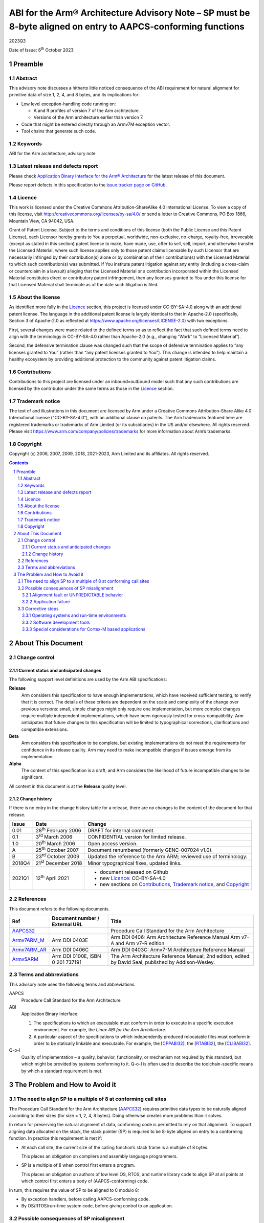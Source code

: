 ..
   Copyright (c) 2006, 2007, 2009, 2018, 2021-2023, Arm Limited and its affiliates.  All rights reserved.
   CC-BY-SA-4.0 AND Apache-Patent-License
   See LICENSE file for details

.. |release| replace:: 2023Q3
.. |date-of-issue| replace:: 6\ :sup:`th` October 2023
.. |copyright-date| replace:: 2006, 2007, 2009, 2018, 2021-2023
.. |footer| replace:: Copyright © |copyright-date|, Arm Limited and its
                      affiliates. All rights reserved.

.. _AAPCS32: https://github.com/ARM-software/abi-aa/releases
.. _CPPABI32: https://github.com/ARM-software/abi-aa/releases
.. _RTABI32: https://github.com/ARM-software/abi-aa/releases
.. _CLIBABI32: https://github.com/ARM-software/abi-aa/releases

.. _Armv7ARM_M: https://developer.arm.com/products/architecture/m-profile/docs/ddi0403/e/armv7-m-architecture-reference-manual
.. _Armv7ARM_AR: https://developer.arm.com/docs/ddi0406/c/arm-architecture-reference-manual-armv7-a-and-armv7-r-edition
.. _Armv5ARM: https://developer.arm.com/docs/ddi0100/latest/armv5-architecture-reference-manual

**************************************************************************************************************
ABI for the Arm® Architecture Advisory Note – SP must be 8-byte aligned on entry to AAPCS-conforming functions
**************************************************************************************************************

.. class:: version

|release|

.. class:: issued

Date of Issue: |date-of-issue|

.. class:: logo

.. image:: Arm_logo_blue_RGB.svg
   :scale: 30%

.. section-numbering::

.. raw:: pdf

   PageBreak oneColumn


Preamble
========

Abstract
--------

This advisory note discusses a hitherto little noticed consequence of the
ABI requirement for natural alignment for primitive data of size 1, 2, 4,
and 8 bytes, and its implications for:

*  Low level exception-handling code running on:

   *  A and R profiles of version 7 of the Arm architecture.

   *  Versions of the Arm architecture earlier than version 7.

*  Code that might be entered directly through an Armv7M exception vector.

*  Tool chains that generate such code.

Keywords
--------

ABI for the Arm architecture, advisory note

Latest release and defects report
---------------------------------

Please check `Application Binary Interface for the Arm® Architecture
<https://github.com/ARM-software/abi-aa>`_ for the latest
release of this document.

Please report defects in this specification to the `issue tracker page
on GitHub
<https://github.com/ARM-software/abi-aa/issues>`_.

.. raw:: pdf

   PageBreak

Licence
-------

This work is licensed under the Creative Commons
Attribution-ShareAlike 4.0 International License. To view a copy of
this license, visit http://creativecommons.org/licenses/by-sa/4.0/ or
send a letter to Creative Commons, PO Box 1866, Mountain View, CA
94042, USA.

Grant of Patent License. Subject to the terms and conditions of this
license (both the Public License and this Patent License), each
Licensor hereby grants to You a perpetual, worldwide, non-exclusive,
no-charge, royalty-free, irrevocable (except as stated in this
section) patent license to make, have made, use, offer to sell, sell,
import, and otherwise transfer the Licensed Material, where such
license applies only to those patent claims licensable by such
Licensor that are necessarily infringed by their contribution(s) alone
or by combination of their contribution(s) with the Licensed Material
to which such contribution(s) was submitted. If You institute patent
litigation against any entity (including a cross-claim or counterclaim
in a lawsuit) alleging that the Licensed Material or a contribution
incorporated within the Licensed Material constitutes direct or
contributory patent infringement, then any licenses granted to You
under this license for that Licensed Material shall terminate as of
the date such litigation is filed.

About the license
-----------------

As identified more fully in the Licence_ section, this project
is licensed under CC-BY-SA-4.0 along with an additional patent
license.  The language in the additional patent license is largely
identical to that in Apache-2.0 (specifically, Section 3 of Apache-2.0
as reflected at https://www.apache.org/licenses/LICENSE-2.0) with two
exceptions.

First, several changes were made related to the defined terms so as to
reflect the fact that such defined terms need to align with the
terminology in CC-BY-SA-4.0 rather than Apache-2.0 (e.g., changing
“Work” to “Licensed Material”).

Second, the defensive termination clause was changed such that the
scope of defensive termination applies to “any licenses granted to
You” (rather than “any patent licenses granted to You”).  This change
is intended to help maintain a healthy ecosystem by providing
additional protection to the community against patent litigation
claims.

Contributions
-------------

Contributions to this project are licensed under an inbound=outbound
model such that any such contributions are licensed by the contributor
under the same terms as those in the `Licence`_ section.

Trademark notice
----------------

The text of and illustrations in this document are licensed by Arm
under a Creative Commons Attribution–Share Alike 4.0 International
license ("CC-BY-SA-4.0”), with an additional clause on patents.
The Arm trademarks featured here are registered trademarks or
trademarks of Arm Limited (or its subsidiaries) in the US and/or
elsewhere. All rights reserved. Please visit
https://www.arm.com/company/policies/trademarks for more information
about Arm’s trademarks.

Copyright
---------

Copyright (c) |copyright-date|, Arm Limited and its affiliates.  All rights
reserved.

.. raw:: pdf

   PageBreak

.. contents::
   :depth: 3

.. raw:: pdf

   PageBreak

About This Document
===================

Change control
--------------

Current status and anticipated changes
^^^^^^^^^^^^^^^^^^^^^^^^^^^^^^^^^^^^^^

The following support level definitions are used by the Arm ABI specifications:

**Release**
   Arm considers this specification to have enough implementations, which have
   received sufficient testing, to verify that it is correct. The details of these
   criteria are dependent on the scale and complexity of the change over previous
   versions: small, simple changes might only require one implementation, but more
   complex changes require multiple independent implementations, which have been
   rigorously tested for cross-compatibility. Arm anticipates that future changes
   to this specification will be limited to typographical corrections,
   clarifications and compatible extensions.

**Beta**
   Arm considers this specification to be complete, but existing
   implementations do not meet the requirements for confidence in its release
   quality. Arm may need to make incompatible changes if issues emerge from its
   implementation.

**Alpha**
   The content of this specification is a draft, and Arm considers the
   likelihood of future incompatible changes to be significant.

All content in this document is at the **Release** quality level.

Change history
^^^^^^^^^^^^^^

If there is no entry in the change history table for a release, there are no
changes to the content of the document for that release.

.. class:: advnote132-change

.. table::

  +-------+-------------------------------------+--------------------------------------------------------------------+
  | Issue | Date                                | Change                                                             |
  +=======+=====================================+====================================================================+
  | 0.01  | 28\ :superscript:`th` February 2006 | DRAFT for internal comment.                                        |
  +-------+-------------------------------------+--------------------------------------------------------------------+
  | 0.1   | 3\ :superscript:`rd` March 2006     | CONFIDENTIAL version for limited release.                          |
  +-------+-------------------------------------+--------------------------------------------------------------------+
  | 1.0   | 20\ :superscript:`th` March 2006    | Open access version.                                               |
  +-------+-------------------------------------+--------------------------------------------------------------------+
  | A     | 25\ :superscript:`th` October 2007  | Document renumbered (formerly GENC-007024 v1.0).                   |
  +-------+-------------------------------------+--------------------------------------------------------------------+
  | B     | 23\ :superscript:`rd` October 2009  | Updated the reference to the Arm ARM; reviewed use of terminology. |
  +-------+-------------------------------------+--------------------------------------------------------------------+
  | 2018Q4| 21\ :superscript:`st` December 2018 | Minor typographical fixes, updated links.                          |
  +-------+-------------------------------------+--------------------------------------------------------------------+
  | 2021Q1| 12\ :sup:`th` April 2021            | - document released on Github                                      |
  |       |                                     | - new Licence_: CC-BY-SA-4.0                                       |
  |       |                                     | - new sections on Contributions_,                                  |
  |       |                                     |   `Trademark notice`_, and Copyright_                              |
  +-------+-------------------------------------+--------------------------------------------------------------------+

References
----------

This document refers to the following documents.

.. table::

  +------------------------+-----------------------------------------------------+--------------------------------------------------+
  | Ref                    | Document number / External URL                      | Title                                            |
  +========================+=====================================================+==================================================+
  | AAPCS32_               |                                                     | Procedure Call Standard for the Arm Architecture |
  |                        |                                                     |                                                  |
  |                        |                                                     |                                                  |
  |                        |                                                     |                                                  |
  |                        |                                                     |                                                  |
  |                        |                                                     |                                                  |
  +------------------------+-----------------------------------------------------+--------------------------------------------------+
  | Armv7ARM_M_            | Arm DDI 0403E                                       | Arm DDI 0406: Arm Architecture Reference Manual  |
  |                        |                                                     | Arm v7-A and Arm v7-R edition                    |
  |                        |                                                     |                                                  |
  |                        |                                                     |                                                  |
  |                        |                                                     |                                                  |
  +------------------------+-----------------------------------------------------+--------------------------------------------------+
  | Armv7ARM_AR_           | Arm DDI 0406C                                       |                                                  |
  |                        |                                                     |                                                  |
  |                        |                                                     |                                                  |
  |                        |                                                     | Arm DDI 0403C: Armv7-M Architecture Reference    |
  |                        |                                                     | Manual                                           |
  +------------------------+-----------------------------------------------------+--------------------------------------------------+
  | Armv5ARM_              | Arm DDI 0100E, ISBN 0 201 737191                    | The Arm Architecture Reference Manual, 2nd       |
  |                        |                                                     | edition, edited by David Seal, published by      |
  |                        |                                                     | Addison-Wesley.                                  |
  |                        |                                                     |                                                  |
  |                        |                                                     |                                                  |
  +------------------------+-----------------------------------------------------+--------------------------------------------------+
  
Terms and abbreviations
-----------------------

This advisory note uses the following terms and abbreviations.

AAPCS
   Procedure Call Standard for the Arm Architecture

ABI
   Application Binary Interface:

   1. The specifications to which an executable must conform in order to
      execute in a specific execution environment. For example, the
      :title-reference:`Linux ABI for the Arm Architecture.`

   2. A particular aspect of the specifications to which independently
      produced relocatable files must conform in order to be
      statically linkable and executable. For example, the
      [CPPABI32_], the [RTABI32_], the [CLIBABI32_].

Q-o-I
   Quality of Implementation – a quality, behavior, functionality, or
   mechanism not required by this standard, but which might be provided
   by systems conforming to it. Q-o-I is often used to describe the
   toolchain-specific means by which a standard requirement is met.

.. raw:: pdf

   PageBreak

The Problem and How to Avoid it
===============================

The need to align SP to a multiple of 8 at conforming call sites
----------------------------------------------------------------

The Procedure Call Standard for the Arm Architecture [AAPCS32_]
requires primitive data types to be naturally aligned according to
their sizes (for size = 1, 2, 4, 8 bytes). Doing otherwise creates
more problems than it solves.

In return for preserving the natural alignment of data, conforming code is
permitted to rely on that alignment. To support aligning data allocated on
the stack, the stack pointer (SP) is required to be 8-byte aligned on entry
to a conforming function. In practice this requirement is met if:

*  At each call site, the current size of the calling function’s stack frame
   is a multiple of 8 bytes.

   This places an obligation on compilers and assembly language programmers.

*  SP is a multiple of 8 when control first enters a program.

   This places an obligation on authors of low level OS, RTOS, and runtime
   library code to align SP at all points at which control first enters a
   body of (AAPCS-conforming) code.

In turn, this requires the value of SP to be aligned to 0 modulo 8:

*  By exception handlers, before calling AAPCS-conforming code.

*  By OS/RTOS/run-time system code, before giving control to an application.

Possible consequences of SP misalignment
----------------------------------------

The possible consequences of not aligning SP properly depend on the
architecture version and the characteristics of the code (and, hence on the
behavior of the code generator). Possible consequences include:

*  Alignment fault or UNPREDICTABLE behavior.

*  Application failure.

Alignment fault or UNPREDICTABLE behavior
^^^^^^^^^^^^^^^^^^^^^^^^^^^^^^^^^^^^^^^^^

For architecture Armv5TE (in particular, for Intel XScale processors) and
architecture Armv6 with CP15 register 1 A and U bits [Arm ARM, §G3.1,
Unaligned access support] configured to emulate Armv5TE:

*  An LDRD or STRD using a stack address presumed by a code generator to be
   0 modulo 8, but actually 4 modulo 8, could cause an Alignment Fault or
   show UNPREDICTABLE behavior.

This failure cannot occur in code generated for architectures earlier than
Armv5TE (no LDRD or STRD) or on processors conforming to architecture Armv7
or later (which cannot cause an alignment fault when the effective address
of an LDRD or STRD is 4 modulo 8).

Application failure
^^^^^^^^^^^^^^^^^^^

An application failure might occur if SP is not 0 modulo 8 on entry to each
AAPCS-conforming function and the program contains an interface such that:

*  Code on one side of the interface evaluates the presumed alignment of an
   8-byte aligned, stack allocated datum at compile time.

*  Code on the other side of the interface evaluates the actual alignment of
   the datum at run time.

The interface defined by the C library’s stdarg.h macros ``va_start``
and ``va_arg`` gives us a concrete example of how an application might
fail.

*  The compiler evaluates the presumed alignment of a parameter value passed
   to a variadic function at compile time. This determines whether to insert
   an additional padding word before an 8-byte aligned parameter value.
   Parameter values beyond the fourth word are passed to the callee via the
   stack and a variadic callee often pushes earlier parameter values onto
   the stack (to support uniform treatment of ``va_list`` types).

*  Code generated by the ``va_arg`` macro evaluates the corresponding actual
   alignment at run time. This determines whether or not to skip a padding
   word preceding an 8-byte aligned parameter value.

A more cautious than usual implementation of ``va_start`` and ``va_arg`` can avoid
this problem and operate correctly whether SP is 0 or 4 modulo 8 (§2.3.2.3).

In general, a compiler cannot detect whether similar code exists in an
application. An application containing such code can fail if SP is not
properly aligned.

Corrective steps
----------------

Operating systems and run-time environments
^^^^^^^^^^^^^^^^^^^^^^^^^^^^^^^^^^^^^^^^^^^

As stated in `The need to align SP to a multiple of 8 at conforming call sites`_, operating systems and other
run-time environments must ensure that SP is a multiple of 8 before calling
AAPCS-conforming code. Alternatively the system must ensure that:

*  The code it calls makes no use of 8-byte aligned, stack allocated data
   (see `Safe option not to align SP`_).

   For example, an operating system might require that no 8-byte types be
   manipulated by exception handling code, and software development tools
   for that OS might support this proscription
   (`Safe option not to align SP`_).

*  If the architecture is V5TE or V6 configured to give V5TE alignment
   behavior, the compiler used to build the code must not have generated
   LDRD/STRD in place of a pair of LDR/STR to consecutive locations.

This requirement extends to operating systems and run-time code for all
architecture versions prior to Armv7 and to the A, R and M architecture
profiles thereafter. Special considerations associated with Armv7M are
discussed in `Special considerations for Cortex-M based applications`_.

Software development tools
^^^^^^^^^^^^^^^^^^^^^^^^^^

Option to align SP on entry to designated functions
~~~~~~~~~~~~~~~~~~~~~~~~~~~~~~~~~~~~~~~~~~~~~~~~~~~

To support legacy execution environments in which SP is not properly
aligned, compilers should offer an option to generate code to align SP to a
multiple of 8 on entry to designated functions.

The means by which a function might be designated for special
treatment is a quality of implementation (Q-o-I). Plausible means
include the use of pseudo storage class specifiers like ``__irq`` or
``__declspec(irq)``, or attributes like ``__attribute__((irq))``, in a
function’s declaration.

Safe option not to align SP
~~~~~~~~~~~~~~~~~~~~~~~~~~~

To support safely not using the SP alignment option, compilers should offer
an option (Q-o-I) to:

*  Not generate LDRD/STRD.

*  Fault the use of 8-byte aligned, stack allocated data.

   (8-byte aligned parameters to variadic functions need not be faulted if
   the toolchain implements the repair described in
   `Repair of va_start and va_arg`_).

*  Or, if that is too difficult, fault all uses of 8-byte data types.

A program that makes no us of LDRD/STRD cannot suffer the failure described
in `Alignment fault or UNPREDICTABLE behavior`_.

A program that makes no use of 8-byte aligned, stack allocated data cannot
suffer the failure described in `Application failure`_. And a
program that makes no use 8-byte types certainly makes no use of 8-byte
aligned, stack allocated data.

Assembly language programmers must, of course, certify the safety of their
own code.

Repair of ``va_start`` and ``va_arg``
~~~~~~~~~~~~~~~~~~~~~~~~~~~~~~~~~~~~~

To avoid injecting a fault into their users’ programs in execution
environments that do not correctly align SP, software development tools
should offer an option (Q-o-I) to repair the C library’s stdarg.h macros
``va_start`` and ``va_arg``, as follows.

(We assume ``va_start`` expands to a call to the intrinsic function ``__va_start``,
and ``va_arg`` to a call to ``__va_arg``. It is already very difficult – or
impossible – to implement ``va_start`` and ``va_arg`` in a way that evaluates each
argument only once – as required by the C standard – without the assistance
of at least one intrinsic function).

``__va_start`` should return a pointer value ``ap`` with bit[1] set if SP was 4
modulo 8 on entry to the containing function.

*  The function containing the call to ``__va_start`` has the variadic parameter
   list allocated in the stack frame.

*  Because arguments are guaranteed to be 4-byte aligned (by C’s argument
   promotion rules and the AAPCS requirement that SP be 4-byte aligned at
   all instants), bits[1:0] of ``ap`` are otherwise 0.

*  Coding the SP-misaligned case as 1 produces a ``__va_start`` compatible with
   an ordinary (not repaired) ``__va_arg`` in conforming environments in which
   SP is 0 modulo 8 at function entry.

If T is a data type requiring 8-byte alignment, ``__va_arg(ap, T)`` must
increment the pointer it calculates by 4 bytes (to skip a padding word
inserted at compile time) if::

   (bit[1] of ap is 0 and bit[2] of ap is 1) or (bit[1] of ap is 1 and bit[2] of ap is 0).

Whatever the sort of T, ``__va_arg(ap, T)`` must clear bit 1 of the pointer it
calculates before dereferencing it.

*  This implementation of ``__va_arg`` is compatible with an ordinary (not
   repaired) ``__va_start`` in conforming environments in which SP is 0 modulo 8
   at function entry and bit 1 of ``ap`` is always 0.

Special considerations for Cortex-M based applications
^^^^^^^^^^^^^^^^^^^^^^^^^^^^^^^^^^^^^^^^^^^^^^^^^^^^^^

Armv7M is unique in making it possible (absent the problem discussed in this
advisory note) to attach an AAPCS-conforming function directly to an
exception vector.

(Under previous architecture versions and other architecture strands, some
‘glue’ code is required between an exception vector and an AAPCS-conforming
function. Usually, an OS, RTOS, or run-time system provides this code.
Considerations relating to such systems were discussed in
`Operating systems and run-time environments`_).

Cortex-M3 is the first implementation of Armv7M.

*  Revision 0 of Cortex-M3 (CM3_r0) does not align SP to a multiple of 8 on
   entry to exceptions.

   Users of CM3_r0 must take appropriate precautions if the correctness of
   their software might depend on the alignment of stack-allocated data
   presumed by development tools to be 8-byte aligned.

*  Revision 1 of Cortex-M3 will offer a configurable option to align SP to a
   multiple of 8 on entry to exceptions.

*  A future revision of the M profile architecture will require SP to be
   8-byte aligned on entry to exceptions.
